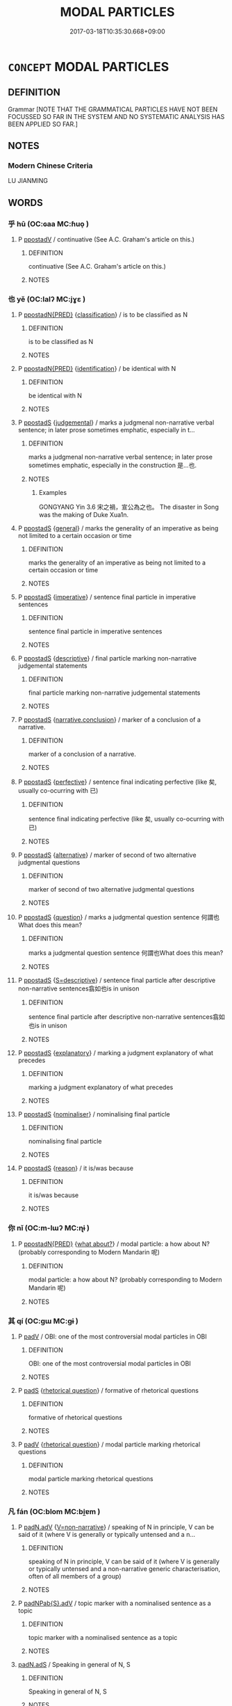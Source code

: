 # -*- mode: mandoku-tls-view -*-
#+TITLE: MODAL PARTICLES
#+DATE: 2017-03-18T10:35:30.668+09:00        
#+STARTUP: content
* =CONCEPT= MODAL PARTICLES
:PROPERTIES:
:CUSTOM_ID: uuid-3ecbc80a-34eb-4b0f-ae75-a2902596aaca
:TR_ZH: 情態虛詞
:END:
** DEFINITION

Grammar [NOTE THAT THE GRAMMATICAL PARTICLES HAVE NOT BEEN FOCUSSED SO FAR IN THE SYSTEM AND NO SYSTEMATIC ANALYSIS HAS BEEN APPLIED SO FAR.]

** NOTES

*** Modern Chinese Criteria
LU JIANMING

** WORDS
   :PROPERTIES:
   :VISIBILITY: children
   :END:
*** 乎 hū (OC:ɢaa MC:ɦuo̝ )
:PROPERTIES:
:CUSTOM_ID: uuid-f8d25691-281c-4590-b84a-9cb31eb26ba1
:Char+: 乎(4,4/5) 
:GY_IDS+: uuid-02ab4456-9185-460d-8a7f-8d4ac2085a5c
:PY+: hū     
:OC+: ɢaa     
:MC+: ɦuo̝     
:END: 
**** P [[tls:syn-func::#uuid-692c0672-88f0-46d3-9778-0dcbd2eaf54b][ppostadV]] / continuative (See A.C. Graham's article on this.)
:PROPERTIES:
:CUSTOM_ID: uuid-2dbb28f8-2044-4106-8e28-2c820b5158bf
:WARRING-STATES-CURRENCY: 4
:END:
****** DEFINITION

continuative (See A.C. Graham's article on this.)

****** NOTES

*** 也 yě (OC:lalʔ MC:jɣɛ )
:PROPERTIES:
:CUSTOM_ID: uuid-6969610a-743e-44bd-a94d-6e1d8df012bd
:Char+: 也(5,2/3) 
:GY_IDS+: uuid-208b48d4-5b38-4edb-8418-80f4dcff11e3
:PY+: yě     
:OC+: lalʔ     
:MC+: jɣɛ     
:END: 
**** P [[tls:syn-func::#uuid-0ad45b80-da12-4e04-86f2-9a43fa9955dd][ppostadN{PRED}]] {[[tls:sem-feat::#uuid-4323bd78-dc0c-4929-81a9-e7a8737a8ca6][classification]]} / is to be classified as N
:PROPERTIES:
:CUSTOM_ID: uuid-f9452511-90e8-4c34-a098-573d9fad928c
:WARRING-STATES-CURRENCY: 5
:END:
****** DEFINITION

is to be classified as N

****** NOTES

**** P [[tls:syn-func::#uuid-0ad45b80-da12-4e04-86f2-9a43fa9955dd][ppostadN{PRED}]] {[[tls:sem-feat::#uuid-0e0eedd5-3d02-4854-9be5-fa255f8c67f9][identification]]} / be identical with N
:PROPERTIES:
:CUSTOM_ID: uuid-df617eb1-0ba5-4961-9820-eadf07340a3a
:WARRING-STATES-CURRENCY: 5
:END:
****** DEFINITION

be identical with N

****** NOTES

**** P [[tls:syn-func::#uuid-c086c9bd-8ec5-463f-9803-c938c8b0d4d9][ppostadS]] {[[tls:sem-feat::#uuid-8097d6c7-902d-472b-aa95-ccaf4faaaa2d][judgemental]]} / marks a judgmenal non-narrative verbal sentence; in later prose sometimes emphatic, especially in t...
:PROPERTIES:
:CUSTOM_ID: uuid-6834332e-7e62-4bd4-9dcb-938eec17a0b4
:WARRING-STATES-CURRENCY: 5
:END:
****** DEFINITION

marks a judgmenal non-narrative verbal sentence; in later prose sometimes emphatic, especially in the construction 是...也.

****** NOTES

******* Examples
GONGYANG Yin 3.6 宋之禍，宣公為之也。 The disaster in Song was the making of Duke Xua1n.

**** P [[tls:syn-func::#uuid-c086c9bd-8ec5-463f-9803-c938c8b0d4d9][ppostadS]] {[[tls:sem-feat::#uuid-76a3454c-a084-47af-b1b2-9839a8900995][general]]} / marks the generality of an imperative as being not limited to a certain occasion or time
:PROPERTIES:
:CUSTOM_ID: uuid-8b99834d-c162-40ec-8f9b-898fa1d50f45
:WARRING-STATES-CURRENCY: 4
:END:
****** DEFINITION

marks the generality of an imperative as being not limited to a certain occasion or time

****** NOTES

**** P [[tls:syn-func::#uuid-c086c9bd-8ec5-463f-9803-c938c8b0d4d9][ppostadS]] {[[tls:sem-feat::#uuid-b8276c57-c108-44c8-8c01-ad92679a9163][imperative]]} / sentence final particle in imperative sentences
:PROPERTIES:
:CUSTOM_ID: uuid-139e58e2-8ca5-4989-9f10-161da69bafa8
:END:
****** DEFINITION

sentence final particle in imperative sentences

****** NOTES

**** P [[tls:syn-func::#uuid-c086c9bd-8ec5-463f-9803-c938c8b0d4d9][ppostadS]] {[[tls:sem-feat::#uuid-79c88fd1-b19b-4758-ac53-f98accb50f67][descriptive]]} / final particle marking non-narrative judgemental statements
:PROPERTIES:
:CUSTOM_ID: uuid-f5d1212d-c568-48e5-8678-8cfcd5f6138b
:END:
****** DEFINITION

final particle marking non-narrative judgemental statements

****** NOTES

**** P [[tls:syn-func::#uuid-c086c9bd-8ec5-463f-9803-c938c8b0d4d9][ppostadS]] {[[tls:sem-feat::#uuid-13e69aec-dbc3-4db5-9316-cb2c53ed35b1][narrative.conclusion]]} / marker of a conclusion of a narrative.
:PROPERTIES:
:CUSTOM_ID: uuid-e6cbab41-eab8-4169-a3ea-756fcd6541ec
:END:
****** DEFINITION

marker of a conclusion of a narrative.

****** NOTES

**** P [[tls:syn-func::#uuid-c086c9bd-8ec5-463f-9803-c938c8b0d4d9][ppostadS]] {[[tls:sem-feat::#uuid-229a701e-1341-4719-9af8-a0b4e69c6c71][perfective]]} / sentence final indicating perfective (like 矣, usually co-ocurring with 已)
:PROPERTIES:
:CUSTOM_ID: uuid-4cdee3c0-d1e6-4f85-93ca-293c664c8c96
:END:
****** DEFINITION

sentence final indicating perfective (like 矣, usually co-ocurring with 已)

****** NOTES

**** P [[tls:syn-func::#uuid-c086c9bd-8ec5-463f-9803-c938c8b0d4d9][ppostadS]] {[[tls:sem-feat::#uuid-3956b329-85df-4d4d-b1be-e6bd70198afe][alternative]]} / marker of second of two alternative judgmental questions
:PROPERTIES:
:CUSTOM_ID: uuid-6371bade-a127-4851-8f12-690f04b6dcf7
:END:
****** DEFINITION

marker of second of two alternative judgmental questions

****** NOTES

**** P [[tls:syn-func::#uuid-c086c9bd-8ec5-463f-9803-c938c8b0d4d9][ppostadS]] {[[tls:sem-feat::#uuid-d82256cd-a1c1-4a58-b15f-615a92237386][question]]} / marks a judgmental question sentence  何謂也What does this mean?
:PROPERTIES:
:CUSTOM_ID: uuid-ec109583-90f8-45be-9dc4-8cf63c7f1853
:WARRING-STATES-CURRENCY: 3
:END:
****** DEFINITION

marks a judgmental question sentence  何謂也What does this mean?

****** NOTES

**** P [[tls:syn-func::#uuid-c086c9bd-8ec5-463f-9803-c938c8b0d4d9][ppostadS]] {[[tls:sem-feat::#uuid-a63903fb-33de-4e64-b3c3-431240890ac2][S=descriptive]]} / sentence final particle after descriptive non-narrative sentences翕如也is in unison
:PROPERTIES:
:CUSTOM_ID: uuid-0063a474-e15b-4c48-b69a-9732daaf722a
:WARRING-STATES-CURRENCY: 5
:END:
****** DEFINITION

sentence final particle after descriptive non-narrative sentences翕如也is in unison

****** NOTES

**** P [[tls:syn-func::#uuid-c086c9bd-8ec5-463f-9803-c938c8b0d4d9][ppostadS]] {[[tls:sem-feat::#uuid-1eef3987-8104-4e12-b16d-2407c307b2c6][explanatory]]} / marking a judgment explanatory of what precedes
:PROPERTIES:
:CUSTOM_ID: uuid-c831eab3-7121-47e5-8eb3-37876597737e
:END:
****** DEFINITION

marking a judgment explanatory of what precedes

****** NOTES

**** P [[tls:syn-func::#uuid-c086c9bd-8ec5-463f-9803-c938c8b0d4d9][ppostadS]] {[[tls:sem-feat::#uuid-d135528d-b81d-4728-bf6a-cb27c7ab7e94][nominaliser]]} / nominalising final particle
:PROPERTIES:
:CUSTOM_ID: uuid-7910a1b4-c57a-4766-af9c-3e9384faf458
:END:
****** DEFINITION

nominalising final particle

****** NOTES

**** P [[tls:syn-func::#uuid-c086c9bd-8ec5-463f-9803-c938c8b0d4d9][ppostadS]] {[[tls:sem-feat::#uuid-0fecf78e-b514-4ef4-96dd-87e3f2bff1b0][reason]]} / it is/was because
:PROPERTIES:
:CUSTOM_ID: uuid-c237ec72-773a-4c72-ad73-447f771714df
:END:
****** DEFINITION

it is/was because

****** NOTES

*** 你 nǐ (OC:m-lɯʔ MC:ɳɨ )
:PROPERTIES:
:CUSTOM_ID: uuid-0e729330-8f6a-4d22-9e7b-f8b8243bc6ba
:Char+: 你(9,5/7) 
:GY_IDS+: uuid-81abdd11-9c1e-41b2-ac1a-185963fe4fc5
:PY+: nǐ     
:OC+: m-lɯʔ     
:MC+: ɳɨ     
:END: 
**** P [[tls:syn-func::#uuid-0ad45b80-da12-4e04-86f2-9a43fa9955dd][ppostadN{PRED}]] {[[tls:sem-feat::#uuid-191cc3ac-f54a-43cf-891d-6ccdb7e289d3][what about?]]} / modal particle: a how about N? (probably corresponding to Modern Mandarin 呢)
:PROPERTIES:
:CUSTOM_ID: uuid-629da762-a3aa-4069-8999-03ccf3e8e9d3
:END:
****** DEFINITION

modal particle: a how about N? (probably corresponding to Modern Mandarin 呢)

****** NOTES

*** 其 qí (OC:ɡɯ MC:gɨ )
:PROPERTIES:
:CUSTOM_ID: uuid-5fc649f0-e61c-4c0a-a8f3-36310f9d03a2
:Char+: 其(12,6/8) 
:GY_IDS+: uuid-4d6c7918-4df1-492f-95db-6e81913b1710
:PY+: qí     
:OC+: ɡɯ     
:MC+: gɨ     
:END: 
**** P [[tls:syn-func::#uuid-334de932-4bb9-418a-b9a6-6beaf2ce3a62][padV]] / OBI: one of the most controversial modal particles in OBI
:PROPERTIES:
:CUSTOM_ID: uuid-732b8bd4-cccf-435a-9bf9-cfd782201814
:END:
****** DEFINITION

OBI: one of the most controversial modal particles in OBI

****** NOTES

**** P [[tls:syn-func::#uuid-0ffb1ffa-d762-4cb0-bdf0-ac5f55be25b9][padS]] {[[tls:sem-feat::#uuid-ff53e5da-89f7-4601-ae05-d2119e933dfa][rhetorical question]]} / formative of rhetorical questions
:PROPERTIES:
:CUSTOM_ID: uuid-50809c84-d56a-44b6-9435-f870279a952f
:WARRING-STATES-CURRENCY: 4
:END:
****** DEFINITION

formative of rhetorical questions

****** NOTES

**** P [[tls:syn-func::#uuid-334de932-4bb9-418a-b9a6-6beaf2ce3a62][padV]] {[[tls:sem-feat::#uuid-ff53e5da-89f7-4601-ae05-d2119e933dfa][rhetorical question]]} / modal particle marking rhetorical questions
:PROPERTIES:
:CUSTOM_ID: uuid-699ec05d-e01d-4cfd-bb94-32ad12fd25db
:END:
****** DEFINITION

modal particle marking rhetorical questions

****** NOTES

*** 凡 fán (OC:blom MC:bi̯ɐm )
:PROPERTIES:
:CUSTOM_ID: uuid-bf30a5fb-fd2c-4ba3-980e-6c26f2846e4b
:Char+: 凡(16,1/3) 
:GY_IDS+: uuid-e20ad981-2111-43d6-a4f6-3d961536094a
:PY+: fán     
:OC+: blom     
:MC+: bi̯ɐm     
:END: 
**** P [[tls:syn-func::#uuid-a7466fc7-fc8b-46a9-9e70-65b38ce433c0][padN.adV]] {[[tls:sem-feat::#uuid-e1ab4451-8fe1-4dd6-af69-3cddf5e39540][V=non-narrative]]} / speaking of N in principle, V can be said of it (where V is generally or typically untensed and a n...
:PROPERTIES:
:CUSTOM_ID: uuid-5d72a2fe-52bc-4a25-a318-cecf7bc9200a
:END:
****** DEFINITION

speaking of N in principle, V can be said of it (where V is generally or typically untensed and a non-narrative generic characterisation, often of all members of a group)

****** NOTES

**** P [[tls:syn-func::#uuid-54857254-dcc1-4394-98d5-7eaa14d0002d][padNPab{S}.adV]] / topic marker with a nominalised sentence as a topic
:PROPERTIES:
:CUSTOM_ID: uuid-101218de-68cd-4dde-a5ea-a3bd22659a40
:END:
****** DEFINITION

topic marker with a nominalised sentence as a topic

****** NOTES

****  [[tls:syn-func::#uuid-16944c8e-fa55-4d91-bdb6-0b622c09007e][padN.adS]] / Speaking in general of N, S
:PROPERTIES:
:CUSTOM_ID: uuid-2185b7da-5957-4781-a796-f7aa21939d3a
:END:
****** DEFINITION

Speaking in general of N, S

****** NOTES

**** P [[tls:syn-func::#uuid-b2b50423-7ad4-40cb-815c-59efdaef2f37][padS1.adS2]] / as a matter of principle
:PROPERTIES:
:CUSTOM_ID: uuid-fb6dd3cb-785e-420d-8bb9-28a9b4285c84
:END:
****** DEFINITION

as a matter of principle

****** NOTES

*** 則 zé (OC:skɯɯɡ MC:tsək )
:PROPERTIES:
:CUSTOM_ID: uuid-70ecddfc-c853-4fcc-85d8-5ea246e2bce0
:Char+: 則(18,7/9) 
:GY_IDS+: uuid-5091e606-89b0-4628-8f27-38ab1d7dacc5
:PY+: zé     
:OC+: skɯɯɡ     
:MC+: tsək     
:END: 
**** V [[tls:syn-func::#uuid-24957678-0999-4596-8e51-3945e1a7a59a][vadS1.post-S2]] / Why! But surely! Surely!
:PROPERTIES:
:CUSTOM_ID: uuid-f252f473-b923-4b7d-a245-701c18f6a8b5
:WARRING-STATES-CURRENCY: 3
:END:
****** DEFINITION

Why! But surely! Surely!

****** NOTES

*** 否 fǒu (OC:pɯʔ MC:pɨu )
:PROPERTIES:
:CUSTOM_ID: uuid-361b3fae-de87-4b03-a4a9-054d4a063643
:Char+: 否(30,4/7) 
:GY_IDS+: uuid-593b35c8-0d25-40a3-b95c-1996fa0e9e42
:PY+: fǒu     
:OC+: pɯʔ     
:MC+: pɨu     
:END: 
**** P [[tls:syn-func::#uuid-c086c9bd-8ec5-463f-9803-c938c8b0d4d9][ppostadS]] {[[tls:sem-feat::#uuid-d82256cd-a1c1-4a58-b15f-615a92237386][question]]} / interrogative particle: "or not"
:PROPERTIES:
:CUSTOM_ID: uuid-30de6e06-b590-41b8-9ef7-4f4942419df0
:WARRING-STATES-CURRENCY: 4
:END:
****** DEFINITION

interrogative particle: "or not"

****** NOTES

*** 哉 zāi (OC:skɯɯ MC:tsəi )
:PROPERTIES:
:CUSTOM_ID: uuid-79b1d5c4-d560-4c31-864b-fab503f8c333
:Char+: 哉(30,6/9) 
:GY_IDS+: uuid-37d48986-0938-4d3c-84fb-6e713e43a651
:PY+: zāi     
:OC+: skɯɯ     
:MC+: tsəi     
:END: 
**** P [[tls:syn-func::#uuid-c086c9bd-8ec5-463f-9803-c938c8b0d4d9][ppostadS]] / marker of the imperative modality.
:PROPERTIES:
:CUSTOM_ID: uuid-75f35a72-8623-4cac-b4a8-5544356bec4a
:END:
****** DEFINITION

marker of the imperative modality.

****** NOTES

*** 夫 fú (OC:ba MC:bi̯o )
:PROPERTIES:
:CUSTOM_ID: uuid-ffb68a71-a844-45b0-8d27-1f430f3f2d53
:Char+: 夫(37,1/4) 
:GY_IDS+: uuid-c21f7a99-de70-44d2-a0e2-4266db4736bd
:PY+: fú     
:OC+: ba     
:MC+: bi̯o     
:END: 
**** N [[tls:syn-func::#uuid-4459c6a0-0146-44b6-9cf7-126234da725f][npro.adS]] / "Now,", "In fact," introducing new subject for the discourse, and introducing non-narrative theoret...
:PROPERTIES:
:CUSTOM_ID: uuid-96b09dfd-4a2c-4ae5-a683-e2740fc6f83b
:END:
****** DEFINITION

"Now,", "In fact," introducing new subject for the discourse, and introducing non-narrative theoretical discourse.

****** NOTES

**** P [[tls:syn-func::#uuid-0ffb1ffa-d762-4cb0-bdf0-ac5f55be25b9][padS]] {[[tls:sem-feat::#uuid-ff53e5da-89f7-4601-ae05-d2119e933dfa][rhetorical question]]} / particle introducing rhetorical questions 夫何
:PROPERTIES:
:CUSTOM_ID: uuid-90339037-d7fa-4e84-8fae-bac90605c9ef
:WARRING-STATES-CURRENCY: 3
:END:
****** DEFINITION

particle introducing rhetorical questions 夫何

****** NOTES

*** 已 yǐ (OC:k-lɯʔ MC:jɨ )
:PROPERTIES:
:CUSTOM_ID: uuid-6475999a-b94b-4a8d-a3a0-6ec80cfde743
:Char+: 已(49,0/3) 
:GY_IDS+: uuid-e799b325-78d4-4326-a46d-ca3498ecce7a
:PY+: yǐ     
:OC+: k-lɯʔ     
:MC+: jɨ     
:END: 
**** P [[tls:syn-func::#uuid-692c0672-88f0-46d3-9778-0dcbd2eaf54b][ppostadV]] / intensitive imperative marker, "!!"
:PROPERTIES:
:CUSTOM_ID: uuid-fc8483f1-d20a-4a01-a3aa-5c833b9a694f
:END:
****** DEFINITION

intensitive imperative marker, "!!"

****** NOTES

**** P [[tls:syn-func::#uuid-692c0672-88f0-46d3-9778-0dcbd2eaf54b][ppostadV]] {[[tls:sem-feat::#uuid-d82256cd-a1c1-4a58-b15f-615a92237386][question]]} / 
:PROPERTIES:
:CUSTOM_ID: uuid-14bb4e51-3252-4eb4-b098-59073b17ca86
:END:
****** DEFINITION



****** NOTES

*** 故 gù (OC:kaas MC:kuo̝ )
:PROPERTIES:
:CUSTOM_ID: uuid-e1947aa5-176c-4af4-90f8-54e2881c9488
:Char+: 故(66,5/9) 
:GY_IDS+: uuid-cee00179-0689-42fe-a172-52bfa48c1729
:PY+: gù     
:OC+: kaas     
:MC+: kuo̝     
:END: 
**** N [[tls:syn-func::#uuid-22953534-c67c-4afb-84d0-e3c6fe0e9616][npostadS]] / marker of constative theoretical modality????
:PROPERTIES:
:CUSTOM_ID: uuid-66d4737a-5c63-490e-af88-ecdbf723cceb
:END:
****** DEFINITION

marker of constative theoretical modality????

****** NOTES

*** 旃 zhān (OC:tjan MC:tɕiɛn )
:PROPERTIES:
:CUSTOM_ID: uuid-462946b0-7339-4385-9c84-b47b258174de
:Char+: 旃(70,6/10) 
:GY_IDS+: uuid-2728c0b4-0683-4c84-957f-0184b11de807
:PY+: zhān     
:OC+: tjan     
:MC+: tɕiɛn     
:END: 
**** P [[tls:syn-func::#uuid-c086c9bd-8ec5-463f-9803-c938c8b0d4d9][ppostadS]] / sentence final particle of doubtful exact function, said to be equivalent to 之焉
:PROPERTIES:
:CUSTOM_ID: uuid-5fb12e66-1841-4f4f-a50f-b29ce03ad4bb
:END:
****** DEFINITION

sentence final particle of doubtful exact function, said to be equivalent to 之焉

****** NOTES

*** 與 yú (OC:k-la MC:ji̯ɤ ) / 歟 yú (OC:k-la MC:ji̯ɤ )
:PROPERTIES:
:CUSTOM_ID: uuid-25d09d38-5210-4679-a35f-a9ef3b1d4536
:Char+: 與(134,8/14) 
:Char+: 歟(76,14/18) 
:GY_IDS+: uuid-942d8c31-ee95-4a32-b6d8-70181e51c3ba
:PY+: yú     
:OC+: k-la     
:MC+: ji̯ɤ     
:GY_IDS+: uuid-5122d354-edb8-4cfa-a2ca-153036c5f174
:PY+: yú     
:OC+: k-la     
:MC+: ji̯ɤ     
:END: 
**** P [[tls:syn-func::#uuid-c086c9bd-8ec5-463f-9803-c938c8b0d4d9][ppostadS]] {[[tls:sem-feat::#uuid-bb4566a7-f58d-4ae9-ab46-a047fd310efb][tentative]]} / sentence final particle indicating a tentative modality: perhaps?
:PROPERTIES:
:CUSTOM_ID: uuid-c7cdb68b-70b0-4a90-a979-b9c491dd9eba
:WARRING-STATES-CURRENCY: 4
:END:
****** DEFINITION

sentence final particle indicating a tentative modality: perhaps?

****** NOTES

*** 獨 dú (OC:dooɡ MC:duk )
:PROPERTIES:
:CUSTOM_ID: uuid-4fb9ffaa-dd87-448a-bc8b-976c95dbfdc5
:Char+: 獨(94,13/16) 
:GY_IDS+: uuid-e0035927-e8c8-49e1-ad7f-653e4cd05d04
:PY+: dú     
:OC+: dooɡ     
:MC+: duk     
:END: 
**** P [[tls:syn-func::#uuid-334de932-4bb9-418a-b9a6-6beaf2ce3a62][padV]] / marker of rhetorical questions inviting or suggesting/presupposing a negative answer, derived from ...
:PROPERTIES:
:CUSTOM_ID: uuid-217514ea-45b1-43a7-b054-e97f3fbdad8c
:WARRING-STATES-CURRENCY: 5
:END:
****** DEFINITION

marker of rhetorical questions inviting or suggesting/presupposing a negative answer, derived from the meaning "as the only person"

****** NOTES

*** 矣 yǐ (OC:ɢɯʔ MC:ɦɨ )
:PROPERTIES:
:CUSTOM_ID: uuid-de7151ff-3436-4eac-a627-61b9cceb47e6
:Char+: 矣(111,2/7) 
:GY_IDS+: uuid-644760a0-b567-4543-90dd-32afbfa9849c
:PY+: yǐ     
:OC+: ɢɯʔ     
:MC+: ɦɨ     
:END: 
**** P [[tls:syn-func::#uuid-c086c9bd-8ec5-463f-9803-c938c8b0d4d9][ppostadS]] {[[tls:sem-feat::#uuid-b8276c57-c108-44c8-8c01-ad92679a9163][imperative]]} / marker of (probably mild) imperative sentences
:PROPERTIES:
:CUSTOM_ID: uuid-aa881689-1987-4daf-af79-9b5f9d1beaff
:END:
****** DEFINITION

marker of (probably mild) imperative sentences

****** NOTES

**** P [[tls:syn-func::#uuid-c086c9bd-8ec5-463f-9803-c938c8b0d4d9][ppostadS]] {[[tls:sem-feat::#uuid-297917b2-c04c-4827-a352-729ca1a6dbdd][S=apodosis]]} / sentence-final particle after apodosis of conditional
:PROPERTIES:
:CUSTOM_ID: uuid-4d760dca-d098-43c8-ba56-693212e180aa
:WARRING-STATES-CURRENCY: 5
:END:
****** DEFINITION

sentence-final particle after apodosis of conditional

****** NOTES

**** P [[tls:syn-func::#uuid-cb01e2c5-710e-4334-953c-b72c8a001dd6][ppostadV.+N{SUBJ}]] / modal particle inside sentence
:PROPERTIES:
:CUSTOM_ID: uuid-2ce59622-49c3-4ed5-94e2-23f81bac6abb
:END:
****** DEFINITION

modal particle inside sentence

****** NOTES

*** 蓋 gài (OC:kaabs MC:kɑi )
:PROPERTIES:
:CUSTOM_ID: uuid-1e160880-c6a3-41b0-adf7-a1c4dbf75199
:Char+: 蓋(140,10/16) 
:GY_IDS+: uuid-b9fca70f-a749-41cf-b062-0004838c91d3
:PY+: gài     
:OC+: kaabs     
:MC+: kɑi     
:END: 
**** P [[tls:syn-func::#uuid-0ffb1ffa-d762-4cb0-bdf0-ac5f55be25b9][padS]] / semantically weak marker of a new beginning within a given discourse, often a summarising remark
:PROPERTIES:
:CUSTOM_ID: uuid-0d88e238-38a9-4a57-aac7-c0dc0e280717
:END:
****** DEFINITION

semantically weak marker of a new beginning within a given discourse, often a summarising remark

****** NOTES

*** 乎哉 hūzāi (OC:ɢaa skɯɯ MC:ɦuo̝ tsəi )
:PROPERTIES:
:CUSTOM_ID: uuid-ea579e0b-0eb7-4898-9ea2-369bc412ebf4
:Char+: 乎(4,4/5) 哉(30,6/9) 
:GY_IDS+: uuid-02ab4456-9185-460d-8a7f-8d4ac2085a5c uuid-37d48986-0938-4d3c-84fb-6e713e43a651
:PY+: hū zāi    
:OC+: ɢaa skɯɯ    
:MC+: ɦuo̝ tsəi    
:END: 
**** P [[tls:syn-func::#uuid-04c5d26e-838a-4267-a260-5926111fe077][PPpostadS]] {[[tls:sem-feat::#uuid-1b4d8619-5bcb-4d89-9978-cecb0d471828][expected answer: no!]]} / marker of rhetorical questions
:PROPERTIES:
:CUSTOM_ID: uuid-c906115b-f8c6-487a-98c7-f03e65a72e9a
:END:
****** DEFINITION

marker of rhetorical questions

****** NOTES

*** 也哉 yězāi (OC:lalʔ skɯɯ MC:jɣɛ tsəi )
:PROPERTIES:
:CUSTOM_ID: uuid-baaf514d-7e23-4a6d-8798-76b65c1362df
:Char+: 也(5,2/3) 哉(30,6/9) 
:GY_IDS+: uuid-208b48d4-5b38-4edb-8418-80f4dcff11e3 uuid-37d48986-0938-4d3c-84fb-6e713e43a651
:PY+: yě zāi    
:OC+: lalʔ skɯɯ    
:MC+: jɣɛ tsəi    
:END: 
**** P [[tls:syn-func::#uuid-04c5d26e-838a-4267-a260-5926111fe077][PPpostadS]] {[[tls:sem-feat::#uuid-1b4d8619-5bcb-4d89-9978-cecb0d471828][expected answer: no!]]} / rhetorical question particle: surely not!
:PROPERTIES:
:CUSTOM_ID: uuid-dc62b949-0e96-4bd2-9859-913dc101a970
:END:
****** DEFINITION

rhetorical question particle: surely not!

****** NOTES

*** 也已 yěyǐ (OC:lalʔ k-lɯʔ MC:jɣɛ jɨ )
:PROPERTIES:
:CUSTOM_ID: uuid-2d1ef7e2-82cd-477b-9672-32c97b062db9
:Char+: 也(5,2/3) 已(49,0/3) 
:GY_IDS+: uuid-208b48d4-5b38-4edb-8418-80f4dcff11e3 uuid-e799b325-78d4-4326-a46d-ca3498ecce7a
:PY+: yě yǐ    
:OC+: lalʔ k-lɯʔ    
:MC+: jɣɛ jɨ    
:END: 
COMPOUND TYPE: [[tls:comp-type::#uuid-52c75038-35fd-4b7b-90aa-32c05d5d2720][]]


**** P [[tls:syn-func::#uuid-04c5d26e-838a-4267-a260-5926111fe077][PPpostadS]] / assertive combination of final particles
:PROPERTIES:
:CUSTOM_ID: uuid-b1570b79-7f57-4b33-8862-933181f34b72
:END:
****** DEFINITION

assertive combination of final particles

****** NOTES

*** 否乎 fǒuhū (OC:pɯʔ ɢaa MC:pɨu ɦuo̝ )
:PROPERTIES:
:CUSTOM_ID: uuid-c6b7a963-88fd-477b-8a17-02626f039256
:Char+: 否(30,4/7) 乎(4,4/5) 
:GY_IDS+: uuid-593b35c8-0d25-40a3-b95c-1996fa0e9e42 uuid-02ab4456-9185-460d-8a7f-8d4ac2085a5c
:PY+: fǒu hū    
:OC+: pɯʔ ɢaa    
:MC+: pɨu ɦuo̝    
:END: 
**** P [[tls:syn-func::#uuid-c086c9bd-8ec5-463f-9803-c938c8b0d4d9][ppostadS]] {[[tls:sem-feat::#uuid-d82256cd-a1c1-4a58-b15f-615a92237386][question]]} / or is that not so?, n'est-ce pas
:PROPERTIES:
:CUSTOM_ID: uuid-9e953891-eb15-4867-8e6c-9fbade64853a
:END:
****** DEFINITION

or is that not so?, n'est-ce pas

****** NOTES

*** 也已矣 yěyǐyǐ (OC:lalʔ k-lɯʔ ɢɯʔ MC:jɣɛ jɨ ɦɨ )
:PROPERTIES:
:CUSTOM_ID: uuid-e6f5c2d5-1ce8-413f-98c2-fb6574b49fc3
:Char+: 也(5,2/3) 已(49,0/3) 矣(111,2/7) 
:GY_IDS+: uuid-208b48d4-5b38-4edb-8418-80f4dcff11e3 uuid-e799b325-78d4-4326-a46d-ca3498ecce7a uuid-644760a0-b567-4543-90dd-32afbfa9849c
:PY+: yě yǐ yǐ   
:OC+: lalʔ k-lɯʔ ɢɯʔ   
:MC+: jɣɛ jɨ ɦɨ   
:END: 
**** P [[tls:syn-func::#uuid-04c5d26e-838a-4267-a260-5926111fe077][PPpostadS]] / emphatic post-sentential cluster {note that the 也 goes with the sentences that precedes, and the 已矣...
:PROPERTIES:
:CUSTOM_ID: uuid-abf4878b-433f-423e-ab47-c0f43579661c
:END:
****** DEFINITION

emphatic post-sentential cluster {note that the 也 goes with the sentences that precedes, and the 已矣 is close to 而已矣 which has the sentence that precedes as its scope}

****** NOTES

*** 為 wèi (OC:ɢʷals MC:ɦiɛ )
:PROPERTIES:
:CUSTOM_ID: uuid-24faf7c2-d62a-4be9-abd4-856d2bde32e0
:Char+: 為(86,5/9) 
:GY_IDS+: uuid-d9851265-3575-4a6b-bbbc-06dc7bb4484f
:PY+: wèi     
:OC+: ɢʷals     
:MC+: ɦiɛ     
:END: 
**** P [[tls:syn-func::#uuid-c086c9bd-8ec5-463f-9803-c938c8b0d4d9][ppostadS]] / marker of rhetorical questions
:PROPERTIES:
:CUSTOM_ID: uuid-d25d8f5d-8820-427e-8951-6b7eed88572e
:END:
****** DEFINITION

marker of rhetorical questions

****** NOTES

*** 來 lái (OC:m-rɯɯ MC:ləi )
:PROPERTIES:
:CUSTOM_ID: uuid-200c5be7-a6c3-438e-9737-a4c65b6001ea
:Char+: 來(9,6/8) 
:GY_IDS+: uuid-9ef8de95-a9bb-45e9-a9eb-4ba693fb26c6
:PY+: lái     
:OC+: m-rɯɯ     
:MC+: ləi     
:END: 
**** P [[tls:syn-func::#uuid-0ffb1ffa-d762-4cb0-bdf0-ac5f55be25b9][padS]] {[[tls:sem-feat::#uuid-80c100cf-281f-43b5-bea3-891d842fd098][exclamatory]]} / communicative modal particle (see XIE ZHIBIN 謝質彬 2011: 173ff)
:PROPERTIES:
:CUSTOM_ID: uuid-1d2c104a-94c1-4c65-869f-be3f08c2dcf7
:END:
****** DEFINITION

communicative modal particle (see XIE ZHIBIN 謝質彬 2011: 173ff)

****** NOTES

**** P [[tls:syn-func::#uuid-334de932-4bb9-418a-b9a6-6beaf2ce3a62][padV]] / communicative modal particle (see XIE ZHIBIN 謝質彬 2011: 173ff)
:PROPERTIES:
:CUSTOM_ID: uuid-9a3e51c9-9ccd-41b2-8add-f7e573f45701
:END:
****** DEFINITION

communicative modal particle (see XIE ZHIBIN 謝質彬 2011: 173ff)

****** NOTES

** BIBLIOGRAPHY
bibliography:../core/tlsbib.bib
